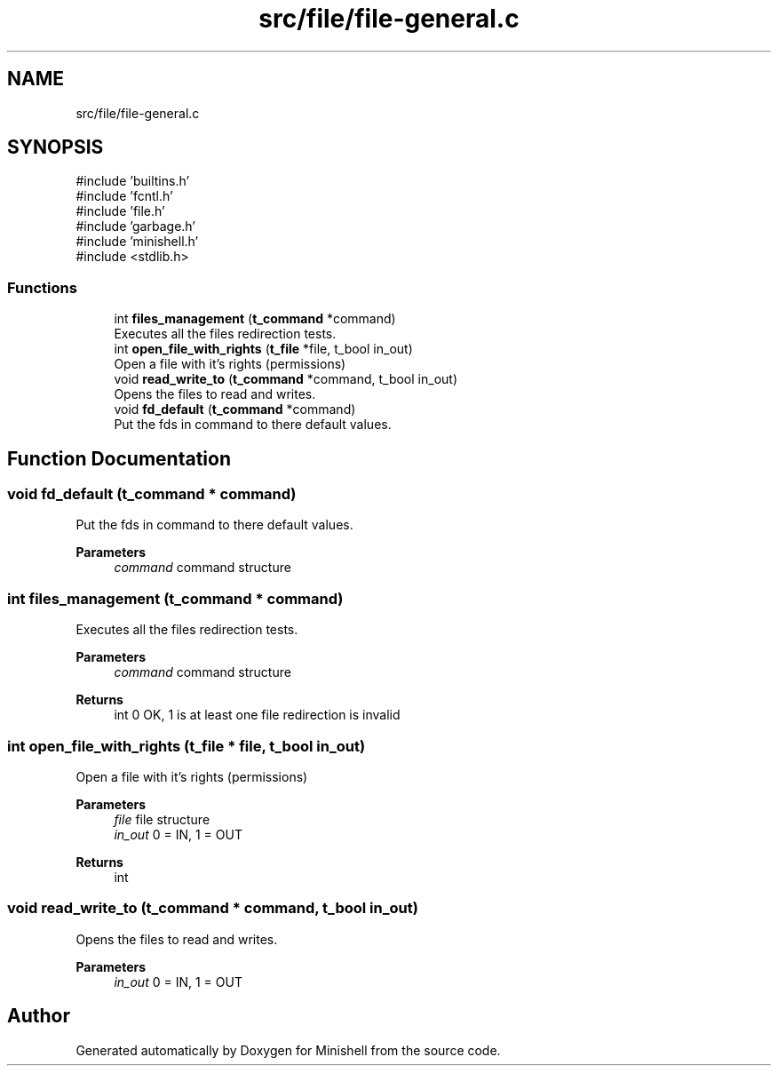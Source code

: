 .TH "src/file/file-general.c" 3 "Minishell" \" -*- nroff -*-
.ad l
.nh
.SH NAME
src/file/file-general.c
.SH SYNOPSIS
.br
.PP
\fR#include 'builtins\&.h'\fP
.br
\fR#include 'fcntl\&.h'\fP
.br
\fR#include 'file\&.h'\fP
.br
\fR#include 'garbage\&.h'\fP
.br
\fR#include 'minishell\&.h'\fP
.br
\fR#include <stdlib\&.h>\fP
.br

.SS "Functions"

.in +1c
.ti -1c
.RI "int \fBfiles_management\fP (\fBt_command\fP *command)"
.br
.RI "Executes all the files redirection tests\&. "
.ti -1c
.RI "int \fBopen_file_with_rights\fP (\fBt_file\fP *file, t_bool in_out)"
.br
.RI "Open a file with it's rights (permissions) "
.ti -1c
.RI "void \fBread_write_to\fP (\fBt_command\fP *command, t_bool in_out)"
.br
.RI "Opens the files to read and writes\&. "
.ti -1c
.RI "void \fBfd_default\fP (\fBt_command\fP *command)"
.br
.RI "Put the fds in command to there default values\&. "
.in -1c
.SH "Function Documentation"
.PP 
.SS "void fd_default (\fBt_command\fP * command)"

.PP
Put the fds in command to there default values\&. 
.PP
\fBParameters\fP
.RS 4
\fIcommand\fP command structure 
.RE
.PP

.SS "int files_management (\fBt_command\fP * command)"

.PP
Executes all the files redirection tests\&. 
.PP
\fBParameters\fP
.RS 4
\fIcommand\fP command structure 
.RE
.PP
\fBReturns\fP
.RS 4
int 0 OK, 1 is at least one file redirection is invalid 
.RE
.PP

.SS "int open_file_with_rights (\fBt_file\fP * file, t_bool in_out)"

.PP
Open a file with it's rights (permissions) 
.PP
\fBParameters\fP
.RS 4
\fIfile\fP file structure 
.br
\fIin_out\fP 0 = IN, 1 = OUT 
.RE
.PP
\fBReturns\fP
.RS 4
int 
.RE
.PP

.SS "void read_write_to (\fBt_command\fP * command, t_bool in_out)"

.PP
Opens the files to read and writes\&. 
.PP
\fBParameters\fP
.RS 4
\fIin_out\fP 0 = IN, 1 = OUT 
.RE
.PP

.SH "Author"
.PP 
Generated automatically by Doxygen for Minishell from the source code\&.
